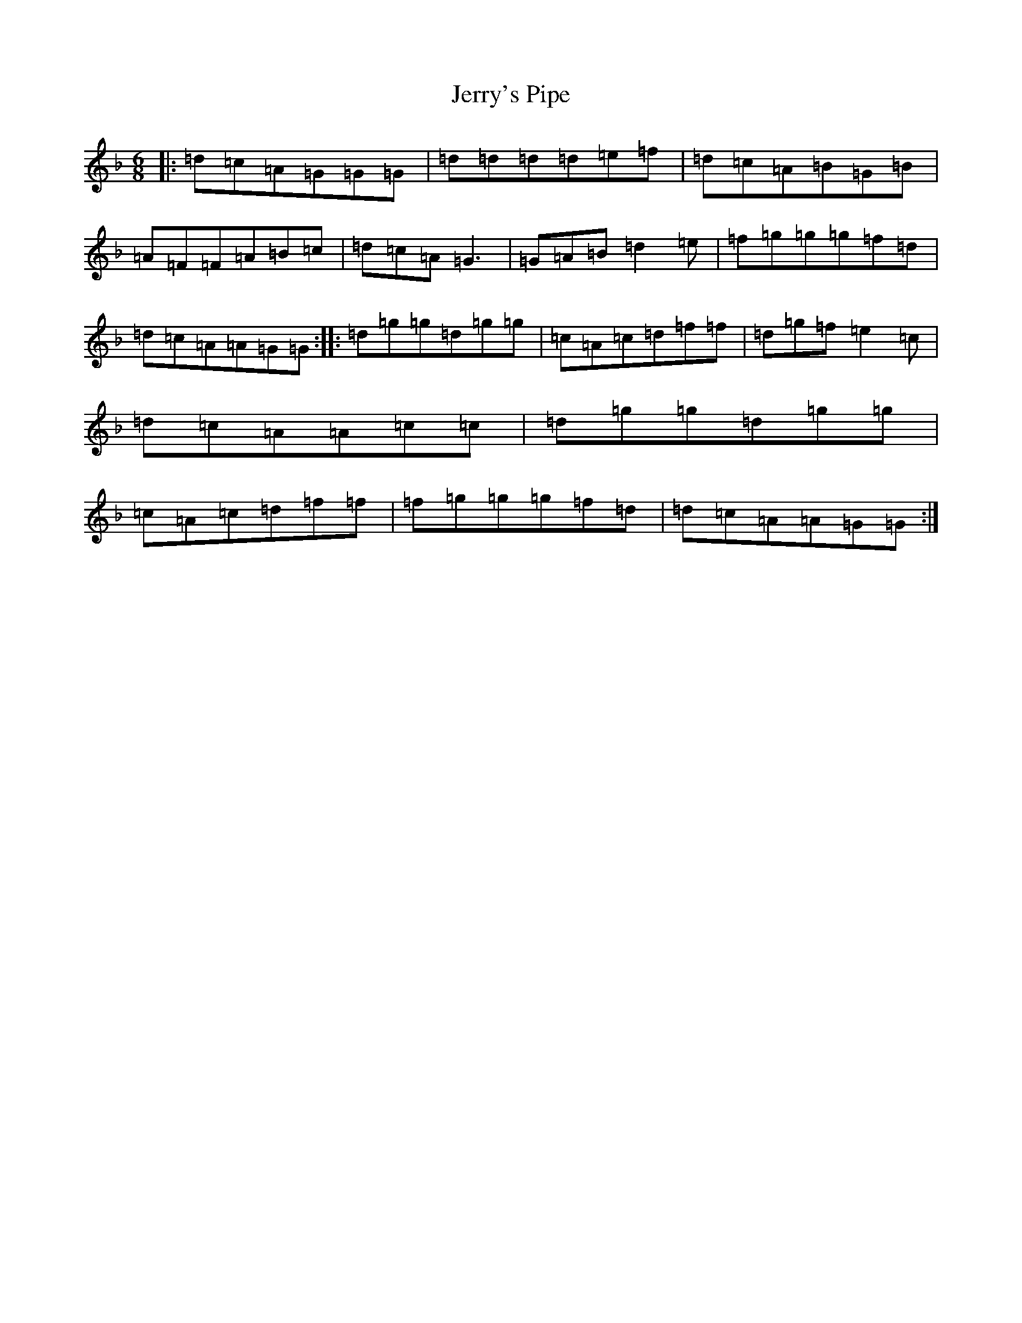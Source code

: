 X: 10378
T: Jerry's Pipe
S: https://thesession.org/tunes/8080#setting8080
Z: A Mixolydian
R: jig
M:6/8
L:1/8
K: C Mixolydian
|:=d=c=A=G=G=G|=d=d=d=d=e=f|=d=c=A=B=G=B|=A=F=F=A=B=c|=d=c=A=G3|=G=A=B=d2=e|=f=g=g=g=f=d|=d=c=A=A=G=G:||:=d=g=g=d=g=g|=c=A=c=d=f=f|=d=g=f=e2=c|=d=c=A=A=c=c|=d=g=g=d=g=g|=c=A=c=d=f=f|=f=g=g=g=f=d|=d=c=A=A=G=G:|